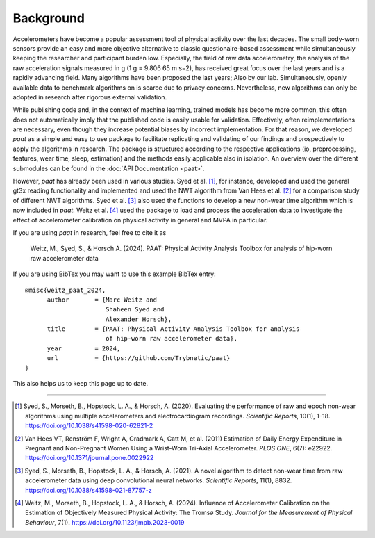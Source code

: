 Background 
==========

Accelerometers have become a popular assessment tool of physical activity over the last 
decades. The small body-worn sensors provide an easy and more objective alternative 
to classic questionaire-based assessment while simultaneously keeping the researcher and
participant burden low. Especially, the field of raw data accelerometry, the analysis of 
the raw acceleration signals measured in g (1 g = 9.806 65 m s−2), has received great focus
over the last years and is a rapidly advancing field. Many algorithms have been proposed
the last years; Also by our lab. Simultaneously, openly available data to benchmark algorithms on 
is scarce due to privacy concerns. Nevertheless, new algorithms can only be adopted in 
research after rigorous external validation. 

While publishing code and, in the context of machine learning, trained models has become
more common, this often does not automatically imply that the published code is easily 
usable for validation. Effectively, often reimplementations are necessary, even though 
they increase potential biases by incorrect implementation. For that reason, we developed 
*paat* as a simple and easy to use package to facilitate replicating and validating of our 
findings and prospectively to apply the algorithms in research. The package is structured 
according to the respective applications (io, preprocessing, features, wear time, sleep, 
estimation) and the methods easily applicable also in isolation. An overview over the 
different submodules can be found in the :doc:`API Documentation <paat>`.

However, *paat* has already been used in various studies. Syed et al. [1]_, for 
instance, developed and used the general gt3x reading functionality and implemented 
and used the NWT algorithm from Van Hees et al. [2]_ for a comparison study of 
different NWT algorithms. Syed et al. [3]_ also used the functions to develop a new 
non-wear time algorithm which is now included in *paat*. Weitz et al. [4]_ used 
the package to load and process the acceleration data to investigate the effect of 
accelerometer calibration on physical activity in general and MVPA in particular. 

If you are using *paat* in research, feel free to cite it as

    Weitz, M., Syed, S., & Horsch A. (2024). PAAT: Physical Activity Analysis 
    Toolbox for analysis of hip-worn raw accelerometer data

If you are using BibTex you may want to use this example BibTex entry::

    @misc{weitz_paat_2024,
          author       = {Marc Weitz and
                          Shaheen Syed and
                          Alexander Horsch},
          title        = {PAAT: Physical Activity Analysis Toolbox for analysis
                          of hip-worn raw accelerometer data},
          year         = 2024,
          url          = {https://github.com/Trybnetic/paat}
    }

This also helps us to keep this page up to date.


----

.. [1] Syed, S., Morseth, B., Hopstock, L. A., & Horsch, A. (2020). Evaluating the 
        performance of raw and epoch non-wear algorithms using multiple accelerometers 
        and electrocardiogram recordings. *Scientific Reports*, 10(1), 1–18. 
        https://doi.org/10.1038/s41598-020-62821-2

.. [2] Van Hees VT, Renström F, Wright A, Gradmark A, Catt M, et al. (2011) Estimation 
        of Daily Energy Expenditure in Pregnant and Non-Pregnant Women Using a Wrist-Worn 
        Tri-Axial Accelerometer. *PLOS ONE*, 6(7): e22922. 
        https://doi.org/10.1371/journal.pone.0022922

.. [3] Syed, S., Morseth, B., Hopstock, L. A., & Horsch, A. (2021). A novel algorithm to 
        detect non-wear time from raw accelerometer data using deep convolutional neural 
        networks. *Scientific Reports*, 11(1), 8832. 
        https://doi.org/10.1038/s41598-021-87757-z

.. [4] Weitz, M., Morseth, B., Hopstock, L. A., & Horsch, A. (2024). Influence of 
        Accelerometer Calibration on the Estimation of Objectively Measured Physical 
        Activity: The Tromsø Study. *Journal for the Measurement of Physical Behaviour*, 7(1).
        https://doi.org/10.1123/jmpb.2023-0019


